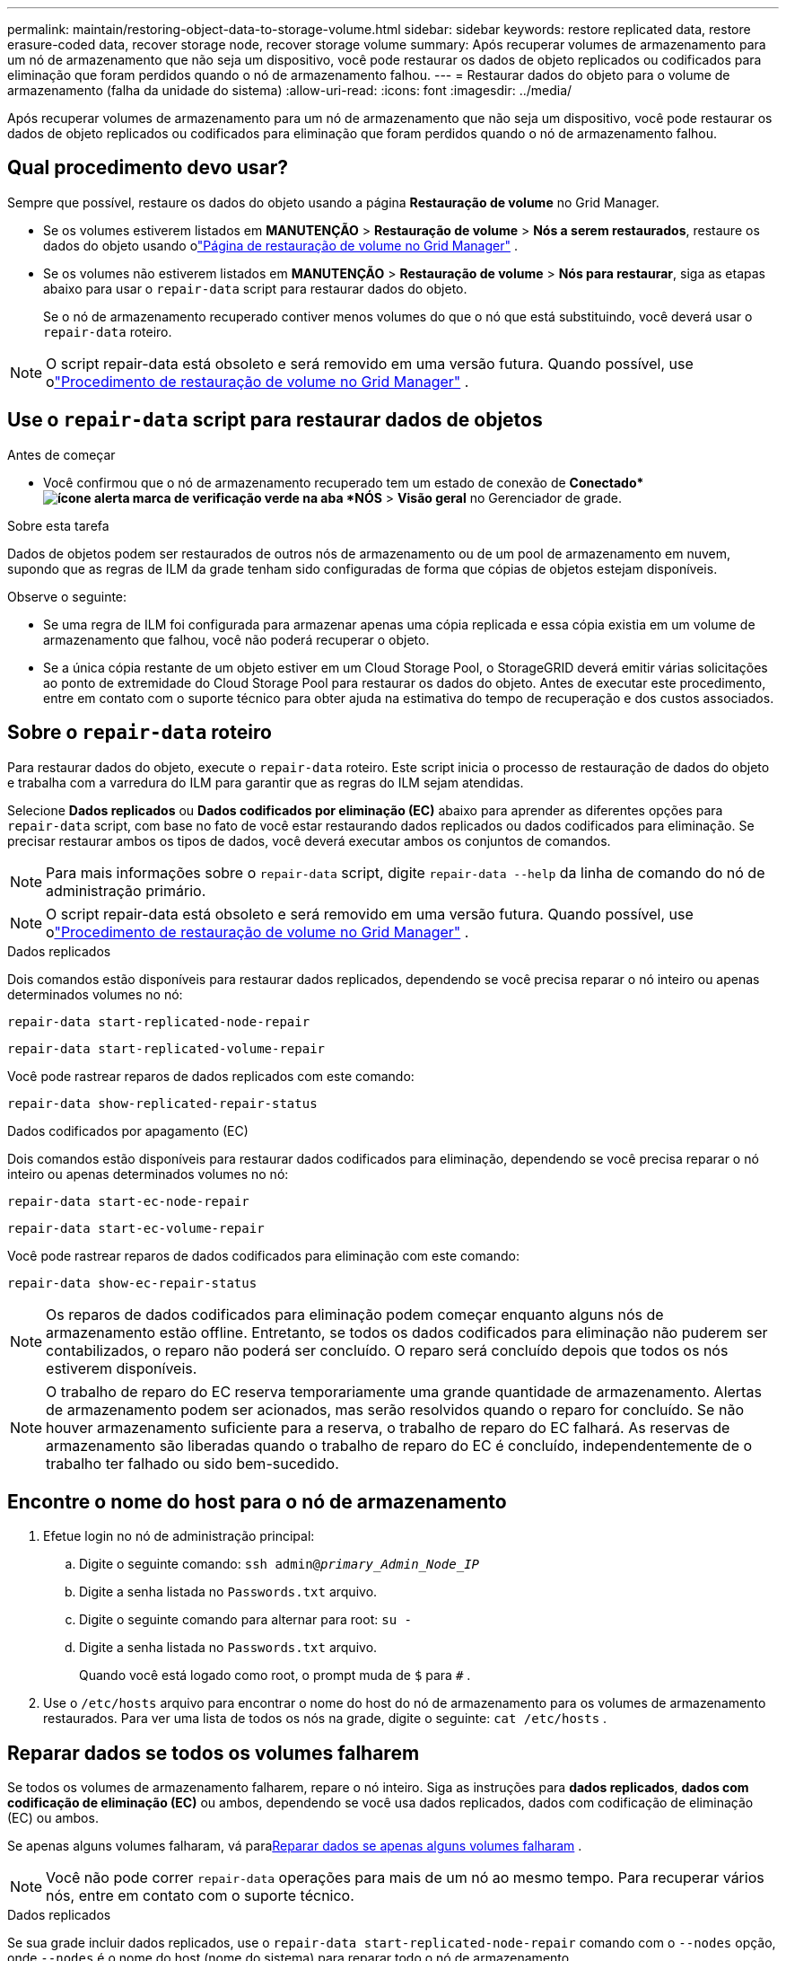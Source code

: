 ---
permalink: maintain/restoring-object-data-to-storage-volume.html 
sidebar: sidebar 
keywords: restore replicated data, restore erasure-coded data, recover storage node, recover storage volume 
summary: Após recuperar volumes de armazenamento para um nó de armazenamento que não seja um dispositivo, você pode restaurar os dados de objeto replicados ou codificados para eliminação que foram perdidos quando o nó de armazenamento falhou. 
---
= Restaurar dados do objeto para o volume de armazenamento (falha da unidade do sistema)
:allow-uri-read: 
:icons: font
:imagesdir: ../media/


[role="lead"]
Após recuperar volumes de armazenamento para um nó de armazenamento que não seja um dispositivo, você pode restaurar os dados de objeto replicados ou codificados para eliminação que foram perdidos quando o nó de armazenamento falhou.



== Qual procedimento devo usar?

Sempre que possível, restaure os dados do objeto usando a página *Restauração de volume* no Grid Manager.

* Se os volumes estiverem listados em *MANUTENÇÃO* > *Restauração de volume* > *Nós a serem restaurados*, restaure os dados do objeto usando olink:../maintain/restoring-volume.html["Página de restauração de volume no Grid Manager"] .
* Se os volumes não estiverem listados em *MANUTENÇÃO* > *Restauração de volume* > *Nós para restaurar*, siga as etapas abaixo para usar o `repair-data` script para restaurar dados do objeto.
+
Se o nó de armazenamento recuperado contiver menos volumes do que o nó que está substituindo, você deverá usar o `repair-data` roteiro.




NOTE: O script repair-data está obsoleto e será removido em uma versão futura.  Quando possível, use olink:../maintain/restoring-volume.html["Procedimento de restauração de volume no Grid Manager"] .



== Use o `repair-data` script para restaurar dados de objetos

.Antes de começar
* Você confirmou que o nó de armazenamento recuperado tem um estado de conexão de *Conectado*image:../media/icon_alert_green_checkmark.png["ícone alerta marca de verificação verde"] na aba *NÓS* > *Visão geral* no Gerenciador de grade.


.Sobre esta tarefa
Dados de objetos podem ser restaurados de outros nós de armazenamento ou de um pool de armazenamento em nuvem, supondo que as regras de ILM da grade tenham sido configuradas de forma que cópias de objetos estejam disponíveis.

Observe o seguinte:

* Se uma regra de ILM foi configurada para armazenar apenas uma cópia replicada e essa cópia existia em um volume de armazenamento que falhou, você não poderá recuperar o objeto.
* Se a única cópia restante de um objeto estiver em um Cloud Storage Pool, o StorageGRID deverá emitir várias solicitações ao ponto de extremidade do Cloud Storage Pool para restaurar os dados do objeto.  Antes de executar este procedimento, entre em contato com o suporte técnico para obter ajuda na estimativa do tempo de recuperação e dos custos associados.




== Sobre o `repair-data` roteiro

Para restaurar dados do objeto, execute o `repair-data` roteiro.  Este script inicia o processo de restauração de dados do objeto e trabalha com a varredura do ILM para garantir que as regras do ILM sejam atendidas.

Selecione *Dados replicados* ou *Dados codificados por eliminação (EC)* abaixo para aprender as diferentes opções para `repair-data` script, com base no fato de você estar restaurando dados replicados ou dados codificados para eliminação.  Se precisar restaurar ambos os tipos de dados, você deverá executar ambos os conjuntos de comandos.


NOTE: Para mais informações sobre o `repair-data` script, digite `repair-data --help` da linha de comando do nó de administração primário.


NOTE: O script repair-data está obsoleto e será removido em uma versão futura.  Quando possível, use olink:../maintain/restoring-volume.html["Procedimento de restauração de volume no Grid Manager"] .

[role="tabbed-block"]
====
.Dados replicados
--
Dois comandos estão disponíveis para restaurar dados replicados, dependendo se você precisa reparar o nó inteiro ou apenas determinados volumes no nó:

`repair-data start-replicated-node-repair`

`repair-data start-replicated-volume-repair`

Você pode rastrear reparos de dados replicados com este comando:

`repair-data show-replicated-repair-status`

--
.Dados codificados por apagamento (EC)
--
Dois comandos estão disponíveis para restaurar dados codificados para eliminação, dependendo se você precisa reparar o nó inteiro ou apenas determinados volumes no nó:

`repair-data start-ec-node-repair`

`repair-data start-ec-volume-repair`

Você pode rastrear reparos de dados codificados para eliminação com este comando:

`repair-data show-ec-repair-status`


NOTE: Os reparos de dados codificados para eliminação podem começar enquanto alguns nós de armazenamento estão offline.  Entretanto, se todos os dados codificados para eliminação não puderem ser contabilizados, o reparo não poderá ser concluído.  O reparo será concluído depois que todos os nós estiverem disponíveis.


NOTE: O trabalho de reparo do EC reserva temporariamente uma grande quantidade de armazenamento.  Alertas de armazenamento podem ser acionados, mas serão resolvidos quando o reparo for concluído.  Se não houver armazenamento suficiente para a reserva, o trabalho de reparo do EC falhará.  As reservas de armazenamento são liberadas quando o trabalho de reparo do EC é concluído, independentemente de o trabalho ter falhado ou sido bem-sucedido.

--
====


== Encontre o nome do host para o nó de armazenamento

. Efetue login no nó de administração principal:
+
.. Digite o seguinte comando: `ssh admin@_primary_Admin_Node_IP_`
.. Digite a senha listada no `Passwords.txt` arquivo.
.. Digite o seguinte comando para alternar para root: `su -`
.. Digite a senha listada no `Passwords.txt` arquivo.
+
Quando você está logado como root, o prompt muda de `$` para `#` .



. Use o `/etc/hosts` arquivo para encontrar o nome do host do nó de armazenamento para os volumes de armazenamento restaurados.  Para ver uma lista de todos os nós na grade, digite o seguinte: `cat /etc/hosts` .




== Reparar dados se todos os volumes falharem

Se todos os volumes de armazenamento falharem, repare o nó inteiro.  Siga as instruções para *dados replicados*, *dados com codificação de eliminação (EC)* ou ambos, dependendo se você usa dados replicados, dados com codificação de eliminação (EC) ou ambos.

Se apenas alguns volumes falharam, vá para<<Reparar dados se apenas alguns volumes falharam>> .


NOTE: Você não pode correr `repair-data` operações para mais de um nó ao mesmo tempo.  Para recuperar vários nós, entre em contato com o suporte técnico.

[role="tabbed-block"]
====
.Dados replicados
--
Se sua grade incluir dados replicados, use o `repair-data start-replicated-node-repair` comando com o `--nodes` opção, onde `--nodes` é o nome do host (nome do sistema) para reparar todo o nó de armazenamento.

Este comando repara os dados replicados em um nó de armazenamento chamado SG-DC-SN3:

`repair-data start-replicated-node-repair --nodes SG-DC-SN3`


NOTE: Conforme os dados do objeto são restaurados, o alerta *Objetos Perdidos* é acionado se o sistema StorageGRID não conseguir localizar os dados do objeto replicados. Alertas podem ser disparados em nós de armazenamento em todo o sistema. Você deve determinar a causa da perda e se a recuperação é possível. Ver link:../troubleshoot/investigating-lost-objects.html["Investigar objetos perdidos"] .

--
.Dados codificados por apagamento (EC)
--
Se sua grade contiver dados codificados por eliminação, use o `repair-data start-ec-node-repair` comando com o `--nodes` opção, onde `--nodes` é o nome do host (nome do sistema) para reparar todo o nó de armazenamento.

Este comando repara os dados codificados para eliminação em um nó de armazenamento chamado SG-DC-SN3:

`repair-data start-ec-node-repair --nodes SG-DC-SN3`

A operação retorna um valor único `repair ID` que identifica isso `repair_data` operação.  Use isto `repair ID` para acompanhar o progresso e o resultado do `repair_data` operação.  Nenhum outro feedback é retornado quando o processo de recuperação é concluído.

Os reparos de dados codificados para eliminação podem começar enquanto alguns nós de armazenamento estão offline.  O reparo será concluído depois que todos os nós estiverem disponíveis.

--
====


== Reparar dados se apenas alguns volumes falharam

Se apenas alguns volumes falharam, repare os volumes afetados.  Siga as instruções para *dados replicados*, *dados com codificação de eliminação (EC)* ou ambos, dependendo se você usa dados replicados, dados com codificação de eliminação (EC) ou ambos.

Se todos os volumes falharam, vá para<<Reparar dados se todos os volumes falharem>> .

Insira os IDs de volume em hexadecimal.  Por exemplo, `0000` é o primeiro volume e `000F` é o décimo sexto volume.  Você pode especificar um volume, um intervalo de volumes ou vários volumes que não estejam em uma sequência.

Todos os volumes devem estar no mesmo nó de armazenamento.  Se precisar restaurar volumes para mais de um nó de armazenamento, entre em contato com o suporte técnico.

[role="tabbed-block"]
====
.Dados replicados
--
Se sua grade contiver dados replicados, use o `start-replicated-volume-repair` comando com o `--nodes` opção para identificar o nó (onde `--nodes` é o nome do host do nó).  Em seguida, adicione o `--volumes` ou `--volume-range` opção, conforme mostrado nos exemplos a seguir.

*Volume único*: Este comando restaura dados replicados para o volume `0002` em um nó de armazenamento chamado SG-DC-SN3:

`repair-data start-replicated-volume-repair --nodes SG-DC-SN3 --volumes 0002`

*Intervalo de volumes*: Este comando restaura dados replicados para todos os volumes no intervalo `0003` para `0009` em um nó de armazenamento chamado SG-DC-SN3:

`repair-data start-replicated-volume-repair --nodes SG-DC-SN3 --volume-range 0003,0009`

*Vários volumes não em sequência*: Este comando restaura dados replicados para volumes `0001` , `0005` , e `0008` em um nó de armazenamento chamado SG-DC-SN3:

`repair-data start-replicated-volume-repair --nodes SG-DC-SN3 --volumes 0001,0005,0008`


NOTE: Conforme os dados do objeto são restaurados, o alerta *Objetos Perdidos* é acionado se o sistema StorageGRID não conseguir localizar os dados do objeto replicados. Alertas podem ser disparados em nós de armazenamento em todo o sistema. Observe a descrição do alerta e as ações recomendadas para determinar a causa da perda e se a recuperação é possível.

--
.Dados codificados por apagamento (EC)
--
Se sua grade contiver dados codificados por eliminação, use o `start-ec-volume-repair` comando com o `--nodes` opção para identificar o nó (onde `--nodes` é o nome do host do nó).  Em seguida, adicione o `--volumes` ou `--volume-range` opção, conforme mostrado nos exemplos a seguir.

*Volume único*: Este comando restaura dados codificados para eliminação no volume `0007` em um nó de armazenamento chamado SG-DC-SN3:

`repair-data start-ec-volume-repair --nodes SG-DC-SN3 --volumes 0007`

*Intervalo de volumes*: Este comando restaura dados codificados por eliminação para todos os volumes no intervalo `0004` para `0006` em um nó de armazenamento chamado SG-DC-SN3:

`repair-data start-ec-volume-repair --nodes SG-DC-SN3 --volume-range 0004,0006`

*Vários volumes não em sequência*: Este comando restaura dados codificados por eliminação para volumes `000A` , `000C` , e `000E` em um nó de armazenamento chamado SG-DC-SN3:

`repair-data start-ec-volume-repair --nodes SG-DC-SN3 --volumes 000A,000C,000E`

O `repair-data` operação retorna um único `repair ID` que identifica isso `repair_data` operação.  Use isto `repair ID` para acompanhar o progresso e o resultado do `repair_data` operação.  Nenhum outro feedback é retornado quando o processo de recuperação é concluído.


NOTE: Os reparos de dados codificados para eliminação podem começar enquanto alguns nós de armazenamento estão offline.  O reparo será concluído depois que todos os nós estiverem disponíveis.

--
====


== Reparos de monitores

Monitore o status dos trabalhos de reparo, com base no uso de *dados replicados*, *dados codificados para eliminação (EC)* ou ambos.

Você também pode monitorar o status dos trabalhos de restauração de volume em andamento e visualizar um histórico dos trabalhos de restauração concluídos emlink:../maintain/restoring-volume.html["Gerenciador de grade"] .

[role="tabbed-block"]
====
.Dados replicados
--
* Para obter uma porcentagem estimada de conclusão do reparo replicado, adicione o `show-replicated-repair-status` opção para o comando repair-data.
+
`repair-data show-replicated-repair-status`

* Para determinar se os reparos foram concluídos:
+
.. Selecione *NÓS* > *_Nó de armazenamento sendo reparado_* > *ILM*.
.. Revise os atributos na seção Avaliação.  Quando os reparos estiverem concluídos, o atributo *Aguardando - Todos* indica 0 objetos.


* Para monitorar o reparo com mais detalhes:
+
.. Selecione *SUPORTE* > *Ferramentas* > *Topologia de grade*.
.. Selecione *_grid_* > *_Nó de armazenamento sendo reparado_* > *LDR* > *Armazenamento de dados*.
.. Use uma combinação dos seguintes atributos para determinar, da melhor forma possível, se os reparos replicados estão completos.
+

NOTE: Inconsistências no Cassandra podem estar presentes, e reparos com falha não são rastreados.

+
*** *Reparos Tentados (XRPA)*: Use este atributo para rastrear o progresso de reparos replicados.  Este atributo aumenta cada vez que um nó de armazenamento tenta reparar um objeto de alto risco.  Quando esse atributo não aumenta por um período maior que o período de verificação atual (fornecido pelo atributo *Período de verificação -- Estimado*), significa que a verificação do ILM não encontrou objetos de alto risco que precisem ser reparados em nenhum nó.
+

NOTE: Objetos de alto risco são objetos que correm o risco de serem completamente perdidos.  Isso não inclui objetos que não satisfazem sua configuração de ILM.

*** *Período de verificação — estimado (XSCM)*: use este atributo para estimar quando uma alteração de política será aplicada a objetos ingeridos anteriormente.  Se o atributo *Reparos Tentados* não aumentar por um período maior que o período de verificação atual, é provável que reparos replicados sejam feitos.  Observe que o período de verificação pode mudar.  O atributo *Período de varredura -- Estimado (XSCM)* se aplica a toda a grade e é o máximo de todos os períodos de varredura de nós.  Você pode consultar o histórico do atributo *Período de verificação -- Estimado* da grade para determinar um período de tempo apropriado.






--
.Dados codificados por apagamento (EC)
--
Para monitorar o reparo de dados codificados para eliminação e tentar novamente quaisquer solicitações que possam ter falhado:

. Determinar o status dos reparos de dados codificados por eliminação:
+
** Selecione *SUPORTE* > *Ferramentas* > *Métricas* para visualizar o tempo estimado para conclusão e a porcentagem de conclusão do trabalho atual. Em seguida, selecione *Visão geral do EC* na seção Grafana. Veja os painéis *Tempo estimado para conclusão do trabalho do Grid EC* e *Porcentagem concluída do trabalho do Grid EC*.
** Use este comando para ver o status de um determinado `repair-data` operação:
+
`repair-data show-ec-repair-status --repair-id repair ID`

** Use este comando para listar todos os reparos:
+
`repair-data show-ec-repair-status`

+
A saída lista informações, incluindo `repair ID` , para todos os reparos anteriores e atuais.



. Se a saída mostrar que a operação de reparo falhou, use o `--repair-id` opção de tentar o reparo novamente.
+
Este comando tenta novamente um reparo de nó com falha, usando o ID de reparo 6949309319275667690:

+
`repair-data start-ec-node-repair --repair-id 6949309319275667690`

+
Este comando tenta novamente um reparo de volume com falha, usando o ID de reparo 6949309319275667690:

+
`repair-data start-ec-volume-repair --repair-id 6949309319275667690`



--
====